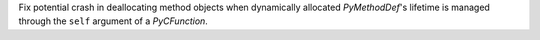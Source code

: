 Fix potential crash in deallocating method objects when dynamically
allocated `PyMethodDef`'s lifetime is managed through the ``self``
argument of a `PyCFunction`.
